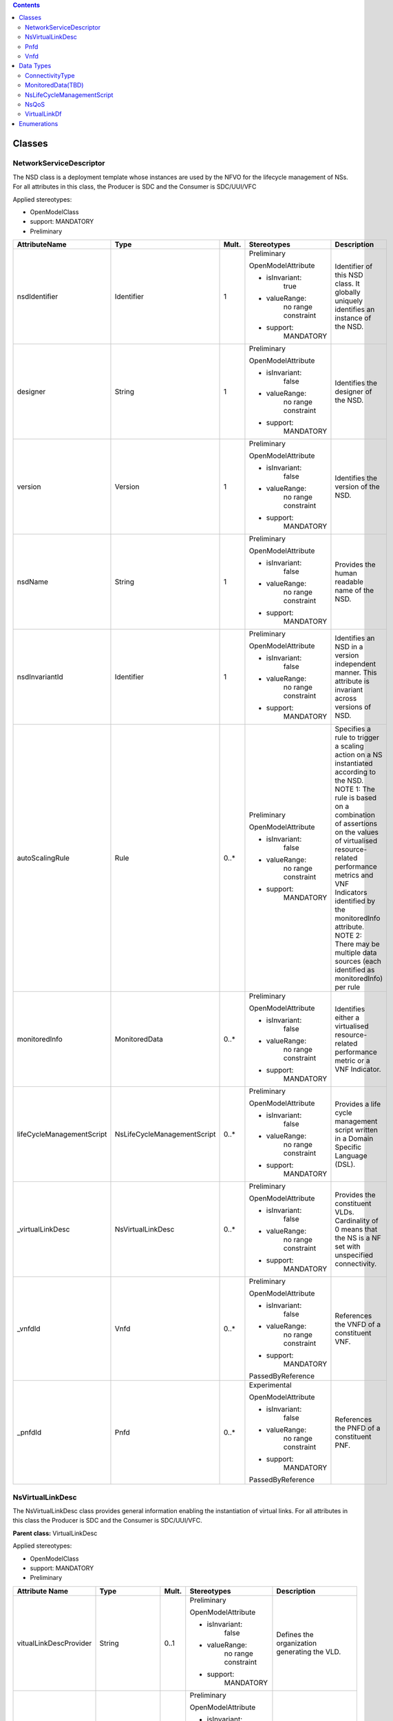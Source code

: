 .. Copyright 2018 (China Mobile)
.. This file is licensed under the CREATIVE COMMONS ATTRIBUTION 4.0 INTERNATIONAL LICENSE
.. Full license text at https://creativecommons.org/licenses/by/4.0/legalcode

.. contents::
   :depth: 3
..




Classes
=======

NetworkServiceDescriptor
------------------------

The NSD class is a deployment template whose instances are used by the
NFVO for the lifecycle management of NSs. For all attributes in this
class, the Producer is SDC and the Consumer is SDC/UUI/VFC

Applied stereotypes:

-  OpenModelClass

-  support: MANDATORY

-  Preliminary

+--------------------------+----------------------------+-------------+-------------------+----------------+
| **AttributeName**        | **Type**                   | **Mult.**   | **Stereotypes**   | **Description**|
|                          |                            |             |                   |                |
+==========================+============================+=============+===================+================+
| nsdIdentifier            | Identifier                 | 1           | Preliminary       | Identifier     |
|                          |                            |             |                   | of this NSD    |
|                          |                            |             | OpenModelAttribute| class. It      |
|                          |                            |             |                   | globally       |
|                          |                            |             |                   | uniquely       |
|                          |                            |             | -  isInvariant:   | identifies     |
|                          |                            |             |       true        | an instance    |
|                          |                            |             |                   | of the NSD.    |
|                          |                            |             |                   |                |
|                          |                            |             | -  valueRange:    |                |
|                          |                            |             |       no          |                |
|                          |                            |             |       range       |                |
|                          |                            |             |       constraint  |                |
|                          |                            |             |                   |                |
|                          |                            |             | -  support:       |                |
|                          |                            |             |       MANDATORY   |                |
+--------------------------+----------------------------+-------------+-------------------+----------------+
| designer                 | String                     | 1           | Preliminary       | Identifies     |
|                          |                            |             |                   | the            |
|                          |                            |             | OpenModelAttribute| designer of    |
|                          |                            |             |                   | the NSD.       |
|                          |                            |             |                   |                |
|                          |                            |             | -  isInvariant:   |                |
|                          |                            |             |       false       |                |
|                          |                            |             |                   |                |
|                          |                            |             | -  valueRange:    |                |
|                          |                            |             |       no          |                |
|                          |                            |             |       range       |                |
|                          |                            |             |       constraint  |                |
|                          |                            |             |                   |                |
|                          |                            |             | -  support:       |                |
|                          |                            |             |       MANDATORY   |                |
+--------------------------+----------------------------+-------------+-------------------+----------------+
| version                  | Version                    | 1           | Preliminary       | Identifies     |
|                          |                            |             |                   | the version    |
|                          |                            |             | OpenModelAttribute| of the NSD.    |
|                          |                            |             |                   |                |
|                          |                            |             |                   |                |
|                          |                            |             | -  isInvariant:   |                |
|                          |                            |             |       false       |                |
|                          |                            |             |                   |                |
|                          |                            |             | -  valueRange:    |                |
|                          |                            |             |       no          |                |
|                          |                            |             |       range       |                |
|                          |                            |             |       constraint  |                |
|                          |                            |             |                   |                |
|                          |                            |             | -  support:       |                |
|                          |                            |             |       MANDATORY   |                |
+--------------------------+----------------------------+-------------+-------------------+----------------+
| nsdName                  | String                     | 1           | Preliminary       | Provides       |
|                          |                            |             |                   | the human      |
|                          |                            |             | OpenModelAttribute| readable       |
|                          |                            |             |                   | name of the    |
|                          |                            |             |                   | NSD.           |
|                          |                            |             | -  isInvariant:   |                |
|                          |                            |             |       false       |                |
|                          |                            |             |                   |                |
|                          |                            |             | -  valueRange:    |                |
|                          |                            |             |       no          |                |
|                          |                            |             |       range       |                |
|                          |                            |             |       constraint  |                |
|                          |                            |             |                   |                |
|                          |                            |             | -  support:       |                |
|                          |                            |             |       MANDATORY   |                |
+--------------------------+----------------------------+-------------+-------------------+----------------+
| nsdInvariantId           | Identifier                 | 1           | Preliminary       | Identifies     |
|                          |                            |             |                   | an NSD in a    |
|                          |                            |             | OpenModelAttribute| version        |
|                          |                            |             |                   | independent    |
|                          |                            |             |                   | manner.        |
|                          |                            |             | -  isInvariant:   | This           |
|                          |                            |             |      false        | attribute is   |
|                          |                            |             |                   | invariant      |
|                          |                            |             | -  valueRange:    | across         |
|                          |                            |             |       no          | versions of    |
|                          |                            |             |       range       | NSD.           |
|                          |                            |             |       constraint  |                |
|                          |                            |             |                   |                |
|                          |                            |             | -  support:       |                |
|                          |                            |             |       MANDATORY   |                |
+--------------------------+----------------------------+-------------+-------------------+----------------+
| autoScalingRule          | Rule                       | 0..\*       | Preliminary       | Specifies a    |
|                          |                            |             |                   | rule to        |
|                          |                            |             | OpenModelAttribute| trigger a      |
|                          |                            |             |                   | scaling        |
|                          |                            |             |                   | action on a    |
|                          |                            |             | -  isInvariant:   | NS             |
|                          |                            |             |        false      | instantiated   |
|                          |                            |             |                   | according      |
|                          |                            |             | -  valueRange:    | to the NSD.    |
|                          |                            |             |       no          | NOTE 1: The    |
|                          |                            |             |       range       | rule is        |
|                          |                            |             |       constraint  | based on a     |
|                          |                            |             |                   | combination    |
|                          |                            |             |                   | of             |
|                          |                            |             |                   | assertions     |
|                          |                            |             | -  support:       | on the         |
|                          |                            |             |       MANDATORY   | values of      |
|                          |                            |             |                   | virtualised    |
|                          |                            |             |                   | resource-      |
|                          |                            |             |                   | related        |
|                          |                            |             |                   | performance    |
|                          |                            |             |                   | metrics and    |
|                          |                            |             |                   | VNF            |
|                          |                            |             |                   | Indicators     |
|                          |                            |             |                   | identified     |
|                          |                            |             |                   | by the         |
|                          |                            |             |                   | monitoredInfo  |
|                          |                            |             |                   | attribute.     |
|                          |                            |             |                   | NOTE 2:        |
|                          |                            |             |                   | There may      |
|                          |                            |             |                   | be multiple    |
|                          |                            |             |                   | data           |
|                          |                            |             |                   | sources        |
|                          |                            |             |                   | (each          |
|                          |                            |             |                   | identified     |
|                          |                            |             |                   | as             |
|                          |                            |             |                   | monitoredInfo) |
|                          |                            |             |                   | per rule       |
+--------------------------+----------------------------+-------------+-------------------+----------------+
| monitoredInfo            | MonitoredData              | 0..\*       | Preliminary       | Identifies     |
|                          |                            |             |                   | either a       |
|                          |                            |             | OpenModelAttribute| virtualised    |
|                          |                            |             |                   | resource-      |
|                          |                            |             |                   | related        |
|                          |                            |             | -  isInvariant:   | performance    |
|                          |                            |             |       false       | metric or a    |
|                          |                            |             |                   | VNF            |
|                          |                            |             |                   | Indicator.     |
|                          |                            |             | -  valueRange:    |                |
|                          |                            |             |       no          |                |
|                          |                            |             |       range       |                |
|                          |                            |             |       constraint  |                |
|                          |                            |             |                   |                |
|                          |                            |             | -  support:       |                |
|                          |                            |             |       MANDATORY   |                |
+--------------------------+----------------------------+-------------+-------------------+----------------+
| lifeCycleManagementScript| NsLifeCycleManagementScript| 0..\*       | Preliminary       | Provides a     |
|                          |                            |             |                   | life cycle     |
|                          |                            |             | OpenModelAttribute| management     |
|                          |                            |             |                   | script         |
|                          |                            |             |                   | written in     |
|                          |                            |             | -  isInvariant:   | a Domain       |
|                          |                            |             |       false       | Specific       |
|                          |                            |             |                   | Language       |
|                          |                            |             | -  valueRange:    | (DSL).         |
|                          |                            |             |       no          |                |
|                          |                            |             |       range       |                |
|                          |                            |             |       constraint  |                |
|                          |                            |             |                   |                |
|                          |                            |             | -  support:       |                |
|                          |                            |             |       MANDATORY   |                |
+--------------------------+----------------------------+-------------+-------------------+----------------+
| \_virtualLinkDesc        | NsVirtualLinkDesc          | 0..\*       | Preliminary       | Provides       |
|                          |                            |             |                   | the            |
|                          |                            |             | OpenModelAttribute| constituent    |
|                          |                            |             |                   | VLDs.          |
|                          |                            |             |                   | Cardinality    |
|                          |                            |             | -  isInvariant:   | of 0 means     |
|                          |                            |             |       false       | that the NS    |
|                          |                            |             |                   | is a NF set    |
|                          |                            |             |                   | with           |
|                          |                            |             | -  valueRange:    | unspecified    |
|                          |                            |             |       no          | connectivity.  |
|                          |                            |             |       range       |                |
|                          |                            |             |       constraint  |                |
|                          |                            |             |                   |                |
|                          |                            |             | -  support:       |                |
|                          |                            |             |       MANDATORY   |                |
+--------------------------+----------------------------+-------------+-------------------+----------------+
| \_vnfdId                 | Vnfd                       | 0..\*       | Preliminary       | References     |
|                          |                            |             |                   | the VNFD of    |
|                          |                            |             | OpenModelAttribute| a              |
|                          |                            |             |                   | constituent    |
|                          |                            |             |                   | VNF.           |
|                          |                            |             | -  isInvariant:   |                |
|                          |                            |             |       false       |                |
|                          |                            |             |                   |                |
|                          |                            |             | -  valueRange:    |                |
|                          |                            |             |       no          |                |
|                          |                            |             |       range       |                |
|                          |                            |             |       constraint  |                |
|                          |                            |             |                   |                |
|                          |                            |             | -  support:       |                |
|                          |                            |             |       MANDATORY   |                |
|                          |                            |             |                   |                |
|                          |                            |             | PassedByReference |                |
+--------------------------+----------------------------+-------------+-------------------+----------------+
| \_pnfdId                 | Pnfd                       | 0..\*       | Experimental      | References     |
|                          |                            |             |                   | the PNFD of    |
|                          |                            |             |                   | a              |
|                          |                            |             | OpenModelAttribute| constituent    |
|                          |                            |             |                   | PNF.           |
|                          |                            |             |                   |                |
|                          |                            |             | -  isInvariant:   |                |
|                          |                            |             |       false       |                |
|                          |                            |             |                   |                |
|                          |                            |             | -  valueRange:    |                |
|                          |                            |             |       no          |                |
|                          |                            |             |       range       |                |
|                          |                            |             |       constraint  |                |
|                          |                            |             |                   |                |
|                          |                            |             | -  support:       |                |
|                          |                            |             |       MANDATORY   |                |
|                          |                            |             |                   |                |
|                          |                            |             | PassedByReference |                |
+--------------------------+----------------------------+-------------+-------------------+----------------+

NsVirtualLinkDesc
-----------------

The NsVirtualLinkDesc class provides general information enabling the
instantiation of virtual links. For all attributes in this class the
Producer is SDC and the Consumer is SDC/UUI/VFC.

**Parent class:** VirtualLinkDesc

Applied stereotypes:

-  OpenModelClass

-  support: MANDATORY

-  Preliminary

+------------------------+-----------------+-------------+-------------------+----------------+
| **Attribute Name**     | **Type**        | **Mult.**   | **Stereotypes**   | **Description**|
+========================+=================+=============+===================+================+
| vitualLinkDescProvider | String          | 0..1        | Preliminary       | Defines the    |
|                        |                 |             |                   | organization   |
|                        |                 |             | OpenModelAttribute| generating     |
|                        |                 |             |                   | the VLD.       |
|                        |                 |             |                   |                |
|                        |                 |             | -  isInvariant:   |                |
|                        |                 |             |       false       |                |
|                        |                 |             |                   |                |
|                        |                 |             | -  valueRange:    |                |
|                        |                 |             |       no          |                |
|                        |                 |             |       range       |                |
|                        |                 |             |       constraint  |                |
|                        |                 |             |                   |                |
|                        |                 |             | -  support:       |                |
|                        |                 |             |       MANDATORY   |                |
+------------------------+-----------------+-------------+-------------------+----------------+
| virtuaLinkDescVersion  | Version         | 1           | Preliminary       | Specifies      |
|                        |                 |             |                   | the version    |
|                        |                 |             | OpenModelAttribute| of the VLD.    |
|                        |                 |             |                   |                |
|                        |                 |             | -  isInvariant:   |                |
|                        |                 |             |       false       |                |
|                        |                 |             |                   |                |
|                        |                 |             | -  valueRange:    |                |
|                        |                 |             |       no          |                |
|                        |                 |             |       range       |                |
|                        |                 |             |       constraint  |                |
|                        |                 |             |                   |                |
|                        |                 |             | -  support:       |                |
|                        |                 |             |       MANDATORY   |                |
+------------------------+-----------------+-------------+-------------------+----------------+
| VirtualLinkDf          | VirtualLinkDf   | 1           | Preliminary       | Specifies      |
|                        |                 |             |                   | properties     |
|                        |                 |             | OpenModelAttribute| for            |
|                        |                 |             |                   | instantiating  |
|                        |                 |             | -  isInvariant:   | a VL           |
|                        |                 |             |       false       | according      |
|                        |                 |             |                   | to a           |
|                        |                 |             |                   | specific       |
|                        |                 |             | -  valueRange:    | flavour.       |
|                        |                 |             |       no          |                |
|                        |                 |             |       range       |                |
|                        |                 |             |       constraint  |                |
|                        |                 |             |                   |                |
|                        |                 |             | -  support:       |                |
|                        |                 |             |       MANDATORY   |                |
+------------------------+-----------------+-------------+-------------------+----------------+
| virtualLinkDescId      | Identifier      | 1           | Preliminary       | Uniquely       |
|                        |                 |             |                   | identifies     |
|                        |                 |             | OpenModelAttribute| a VLD in       |
|                        |                 |             |                   | the parent     |
|                        |                 |             |                   | descriptor.    |
|                        |                 |             | -  isInvariant:   | For            |
|                        |                 |             |       false       | VnfVirtualL    |
|                        |                 |             |                   | inkDesc,       |
|                        |                 |             |                   | the parent     |
|                        |                 |             |                   | descriptor     |
|                        |                 |             | -  valueRange:    | is the         |
|                        |                 |             |       no          | VNFD. For      |
|                        |                 |             |       range       | NsVirtualLi-   |
|                        |                 |             |       constraint  | nkDesc,        |
|                        |                 |             |                   | the parent     |
|                        |                 |             |                   | descriptor     |
|                        |                 |             | -  support:       | is the NSD.    |
|                        |                 |             |       MANDATORY   | Note: the      |
|                        |                 |             |                   | description    |
|                        |                 |             |                   | of this        |
|                        |                 |             |                   | class are      |
|                        |                 |             |                   | different      |
|                        |                 |             |                   | in ETSI GS     |
|                        |                 |             |                   | NFV IFA 011    |
|                        |                 |             |                   | and ETSI GS    |
|                        |                 |             |                   | NFV IFA        |
|                        |                 |             |                   | 014. The       |
|                        |                 |             |                   | present        |
|                        |                 |             |                   | definition     |
|                        |                 |             |                   | merges the 2   |
|                        |                 |             |                   | definitions.   |
+------------------------+-----------------+-------------+-------------------+----------------+
| connectivityType       | ConnectivityType| 1           | Preliminary       | Specifies      |
|                        |                 |             |                   | the            |
|                        |                 |             | OpenModelAttribute| protocol       |
|                        |                 |             |                   | exposed by     |
|                        |                 |             |                   | a VL and       |
|                        |                 |             | -  isInvariant:   | the flow       |
|                        |                 |             |       false       | pattern        |
|                        |                 |             |                   | supported      |
|                        |                 |             |                   | by the VL.     |
|                        |                 |             | -  valueRange:    |                |
|                        |                 |             |       no          |                |
|                        |                 |             |       range       |                |
|                        |                 |             |       constraint  |                |
|                        |                 |             |                   |                |
|                        |                 |             | -  support:       |                |
|                        |                 |             |       MANDATORY   |                |
+------------------------+-----------------+-------------+-------------------+----------------+
| description            | String          | 0..1        | Preliminary       | Provides       |
|                        |                 |             |                   | human-readable |
|                        |                 |             | OpenModelAttribute| information    |
|                        |                 |             |                   | on the         |
|                        |                 |             | -  isInvariant:   | purpose of     |
|                        |                 |             |       false       | the VL         |
|                        |                 |             |                   | (e.g.          |
|                        |                 |             |                   | control        |
|                        |                 |             | -  valueRange:    | plane          |
|                        |                 |             |       no          | traffic).      |
|                        |                 |             |       range       |                |
|                        |                 |             |       constraint  |                |
|                        |                 |             |                   |                |
|                        |                 |             | -  support:       |                |
|                        |                 |             |       MANDATORY   |                |
+------------------------+-----------------+-------------+-------------------+----------------+

Pnfd
----

The Pnfd class is a deployment template enabling on-boarding PNFs and
referencing them from an NSD. It focuses on connectivity aspects only.

**Parent class:** NetworkFunctionDesc

Applied stereotypes:

-  OpenModelClass

-  support: MANDATORY

-  Experimental



Vnfd
----

The Vnfd class is a deployment template enabling on-boarding VNFs and
referencing them from an NSD. 

Data Types
==========

ConnectivityType
----------------

The ConnectivityType datatype specifies the protocol exposed by a VL and
the flow pattern supported by the VL.

+--------------+--------------+-----------+-----------+-------------------+----------------+
| **Attribute  | **Type**     | **Mult.** | **Access**| **Stereotypes**   | **Description**|
| Name**       |              |           |           |                   |                |
+==============+==============+===========+===========+===================+================+
| layerProtocol| LayerProtocol| 1         | RW        | Preliminary       | identifies     |
|              |              |           |           |                   | the            |
|              |              |           |           | OpenModelAttribute| protocol       |
|              |              |           |           |                   | this VL        |
|              |              |           |           |                   | gives          |
|              |              |           |           | -  isInvariant:   | access to      |
|              |              |           |           |       false       | (IPV4, IPV6).  |
|              |              |           |           |                   |                |
|              |              |           |           | -  valueRange:    |                |
|              |              |           |           |       no          |                |
|              |              |           |           |       range       |                |
|              |              |           |           |       constraint  |                |
|              |              |           |           |                   |                |
|              |              |           |           | -  support:       |                |
|              |              |           |           |       MANDATORY   |                |
+--------------+--------------+-----------+-----------+-------------------+----------------+
| flowPatternrn| String       | 0..1      | RW        | Preliminary       | Identifies     |
|              |              |           |           |                   | the flow       |
|              |              |           |           | OpenModelAttribute| pattern        |
|              |              |           |           |                   | of the         |
|              |              |           |           | -  isInvariant:   | connectivity   |
|              |              |           |           |       false       | (Line,         |
|              |              |           |           |                   | Tree,          |
|              |              |           |           |                   | Mesh).         |
|              |              |           |           | -  valueRange:    |                |
|              |              |           |           |       no          |                |
|              |              |           |           |       range       |                |
|              |              |           |           |       constraint  |                |
|              |              |           |           |                   |                |
|              |              |           |           | -  support:       |                |
|              |              |           |           |       MANDATORY   |                |
+--------------+--------------+-----------+-----------+-------------------+----------------+

MonitoredData(TBD)
------------------

The MonitoredData datatype identifies information to be monitored during
the lifetime of a network service instance.

NsLifeCycleManagementScript
---------------------------

The LifeCycleManagementScript information element specifies a script for
the NS.

+-------------+-----------+-----------+-----------+-------------------+----------------+
| **Attribute | **Type**  | **Mult.** | **Access**| **Stereotypes**   | **Description**|
| Name**      |           |           |           |                   |                |
+=============+===========+===========+===========+===================+================+
| event       | String    | 1..\*     | RW        | OpenModelAttribute| Describes  NS  |
|             |           |           |           |                   | lifecycle      |
|             |           |           |           | -  isInvarriant:  | event(s)       |
|             |           |           |           |       false       | or an          |
|             |           |           |           |                   | external       |
|             |           |           |           |                   | stimulus       |
|             |           |           |           |                   | detected       |
|             |           |           |           |                   | on an          |
|             |           |           |           | -  valueRange:    | NFVO           |
|             |           |           |           |       no          | reference      |
|             |           |           |           |       range       | point.         |
|             |           |           |           |       constraint  | NOTE 1: A      |
|             |           |           |           |                   | minimum        |
|             |           |           |           |                   | set of NS      |
|             |           |           |           |                   | lifecycle      |
|             |           |           |           | -  support:       | events         |
|             |           |           |           |                   | triggered      |
|             |           |           |           |       MANDATORY   | internally     |
|             |           |           |           |                   | by the NFVO    |
|             |           |           |           |                   | includes:      |
|             |           |           |           |                   | start          |
|             |           |           |           |                   | instantiation, |
|             |           |           |           |                   | end            |
|             |           |           |           |                   | instantiation, |
|             |           |           |           |                   | start          |
|             |           |           |           |                   | scaling,       |
|             |           |           |           |                   | end            |
|             |           |           |           |                   | scaling,       |
|             |           |           |           |                   | start          |
|             |           |           |           |                   | healing,       |
|             |           |           |           |                   | end            |
|             |           |           |           |                   | healing,       |
|             |           |           |           |                   | start          |
|             |           |           |           |                   | termination,   |
|             |           |           |           |                   | end            |
|             |           |           |           |                   | termination,   |
|             |           |           |           |                   | start          |
|             |           |           |           |                   | update,        |
|             |           |           |           |                   | end            |
|             |           |           |           |                   | update.        |
|             |           |           |           |                   | NOTE 2: A      |
|             |           |           |           |                   | minimum        |
|             |           |           |           |                   | set of         |
|             |           |           |           |                   | external       |
|             |           |           |           |                   | stimulus       |
|             |           |           |           |                   | includes:      |
|             |           |           |           |                   | the            |
|             |           |           |           |                   | receipt        |
|             |           |           |           |                   | of             |
|             |           |           |           |                   | request        |
|             |           |           |           |                   | message        |
|             |           |           |           |                   | of             |
|             |           |           |           |                   | instantiation, |
|             |           |           |           |                   | scaling,       |
|             |           |           |           |                   | healing,       |
|             |           |           |           |                   | termination,   |
|             |           |           |           |                   | update of NS.  |
+-------------+-----------+-----------+-----------+-------------------+----------------+
| script      | String    | 1         | RW        | OpenModelAttribute| Includes       |
|             |           |           |           |                   | an NS LCM      |
|             |           |           |           |                   | script         |
|             |           |           |           | -  isInvarriant:  | (e.g.,         |
|             |           |           |           |       false       | written        |
|             |           |           |           |                   | in a DSL)      |
|             |           |           |           |                   | triggered      |
|             |           |           |           |                   | to react       |
|             |           |           |           | -  valueRange:    | to one of the  |
|             |           |           |           |       no          | events         |
|             |           |           |           |       range       | listed in      |
|             |           |           |           |       constraint  | the event      |
|             |           |           |           |                   | attribute.     |
|             |           |           |           | -  support:       |                |
|             |           |           |           |       MANDATORY   |                |
+-------------+-----------+-----------+-----------+-------------------+----------------+

NsQoS
-----

The NsQoS datatype specifies quality of service parameters applicable to
a NS VL.

+---------------------+-----------+-----------+-----------+-------------------+----------------+
| **Attribute Name**  | **Type**  | **Mult.** | **Access**|**Stereotypes**    | **Description**|
+=====================+===========+===========+===========+===================+================+
| priority            | Integer   | 0..1      | RW        | Preliminary       | Specifies      |
|                     |           |           |           |                   | the            |
|                     |           |           |           |                   | priority       |
|                     |           |           |           | OpenModelAttribute| level in       |
|                     |           |           |           |                   | case of        |
|                     |           |           |           |                   | congestion     |
|                     |           |           |           | -  isInvariant:   | on the         |
|                     |           |           |           |       false       | underlying     |
|                     |           |           |           |                   | physical       |
|                     |           |           |           | -  valueRange:    | links.         |
|                     |           |           |           |       no          |                |
|                     |           |           |           |       range       |                |
|                     |           |           |           |       constraint  |                |
|                     |           |           |           |                   |                |
|                     |           |           |           | -  support:       |                |
|                     |           |           |           |       MANDATORY   |                |
+---------------------+-----------+-----------+-----------+-------------------+----------------+
| latency             | Number    | 1         | RW        | Preliminary       | Maximum        |
|                     |           |           |           |                   | latency        |
|                     |           |           |           |                   | in ms.         |
|                     |           |           |           | OpenModelAttribute|                |
|                     |           |           |           |                   |                |
|                     |           |           |           | -  isInvariant:   |                |
|                     |           |           |           |       false       |                |
|                     |           |           |           |                   |                |
|                     |           |           |           | -  valueRange:    |                |
|                     |           |           |           |       no          |                |
|                     |           |           |           |       range       |                |
|                     |           |           |           |       constraint  |                |
|                     |           |           |           |                   |                |
|                     |           |           |           | -  support:       |                |
|                     |           |           |           |       MANDATORY   |                |
+---------------------+-----------+-----------+-----------+-------------------+----------------+
| packetDelayVariation| Number    | 1         | RW        | Preliminary       | Maximum        |
|                     |           |           |           |                   | jitter in      |
|                     |           |           |           |                   | ms.            |
|                     |           |           |           | OpenModelAttribute|                |
|                     |           |           |           |                   |                |
|                     |           |           |           | -  isInvariant:   |                |
|                     |           |           |           |       false       |                |
|                     |           |           |           |                   |                |
|                     |           |           |           | -  valueRange:    |                |
|                     |           |           |           |       no          |                |
|                     |           |           |           |       range       |                |
|                     |           |           |           |       constraint  |                |
|                     |           |           |           |                   |                |
|                     |           |           |           | -  support:       |                |
|                     |           |           |           |       MANDATORY   |                |
+---------------------+-----------+-----------+-----------+-------------------+----------------+
| packetLossRatio     | Number    | 0..1      | RW        | Preliminary       | Maximum        |
|                     |           |           |           |                   | packet         |
|                     |           |           |           |                   | loss           |
|                     |           |           |           | OpenModelAttribute| ratio.         |
|                     |           |           |           |                   | Cardinality    |
|                     |           |           |           | -  isInvariant:   | is 0 if        |
|                     |           |           |           |       false       | no             |
|                     |           |           |           |                   | packetLossRatio|
|                     |           |           |           |                   | requirement    |
|                     |           |           |           | -  valueRange:    | exists.        |
|                     |           |           |           |       no          |                |
|                     |           |           |           |       range       |                |
|                     |           |           |           |       constraint  |                |
|                     |           |           |           |                   |                |
|                     |           |           |           | -  support:       |                |
|                     |           |           |           |       MANDATORY   |                |
+---------------------+-----------+-----------+-----------+-------------------+----------------+

VirtualLinkDf
-------------

The VirtualLinkDf datatype specifies properties for instantiating a VL
according to a specific flavour.

+-----------------------+--------------------------+-----------+-----------+-------------------+----------------+
| **Attribute Name**    | **Type**                 | **Mult.** | **Access**|**Stereotypes**    | **Description**|
+=======================+==========================+===========+===========+===================+================+
| flavourId             | Identifier               | 1         | RW        | Preliminary       | Identifies     |
|                       |                          |           |           |                   | this           |
|                       |                          |           |           | OpenModelAttribute| VirtualLinkDF  |
|                       |                          |           |           |                   | datatype       |
|                       |                          |           |           | -  isInvariant:   | within a       |
|                       |                          |           |           |       false       | VLD.           |
|                       |                          |           |           |                   |                |
|                       |                          |           |           | -  valueRange:    |                |
|                       |                          |           |           |       no          |                |
|                       |                          |           |           |       range       |                |
|                       |                          |           |           |       constraint  |                |
|                       |                          |           |           |                   |                |
|                       |                          |           |           | -  support:       |                |
|                       |                          |           |           |       MANDATORY   |                |
+-----------------------+--------------------------+-----------+-----------+-------------------+----------------+
| qos                   | NsQoS                    | 0..1      | RW        | Preliminary       | Specifies      |
|                       |                          |           |           |                   | quality        |
|                       |                          |           |           |                   | of             |
|                       |                          |           |           | OpenModelAttribute| service        |
|                       |                          |           |           |                   | parameters     |
|                       |                          |           |           | -  isInvariant:   | applicable     |
|                       |                          |           |           |       false       | to a VL.       |
|                       |                          |           |           |                   |                |
|                       |                          |           |           | -  valueRange:    |                |
|                       |                          |           |           |       no          |                |
|                       |                          |           |           |       range       |                |
|                       |                          |           |           |       constraint  |                |
|                       |                          |           |           |                   |                |
|                       |                          |           |           | -  support:       |                |
|                       |                          |           |           |       MANDATORY   |                |
+-----------------------+--------------------------+-----------+-----------+-------------------+----------------+
| serviceAvaibilityLevel| ServiceAvailabilityLevel | 0..1      | RW        | Preliminary       | Specifies      |
|                       |                          |           |           |                   | one of         |
|                       |                          |           |           |                   | the three      |
|                       |                          |           |           | OpenModelAttribute| levels         |
|                       |                          |           |           |                   | defined        |
|                       |                          |           |           |                   | in ETSI        |
|                       |                          |           |           | -  isInvariant:   | GS NFV-REL     |
|                       |                          |           |           |       false       | 001:           |
|                       |                          |           |           |                   |                |
|                       |                          |           |           |                   | - Level1       |
|                       |                          |           |           |                   |                |
|                       |                          |           |           | -  valueRange:    | - Level2       |
|                       |                          |           |           |       no          |                |
|                       |                          |           |           |       range       | - Level3       |
|                       |                          |           |           |       constraint  |                |
|                       |                          |           |           |                   |                |
|                       |                          |           |           | -  support:       |                |
|                       |                          |           |           |       MANDATORY   |                |
+-----------------------+--------------------------+-----------+-----------+-------------------+----------------+

Enumerations
============

 ServiceAvailabilityLevel

-------------------------

Specifies one of the three levels defined in ETSI GS NFV-REL 001: 
Level 1  Level 2  Level 3

Contains Enumeration Literals:

-  LEVEL_1:

-  LEVEL_2:

-  LEVEL_3:


